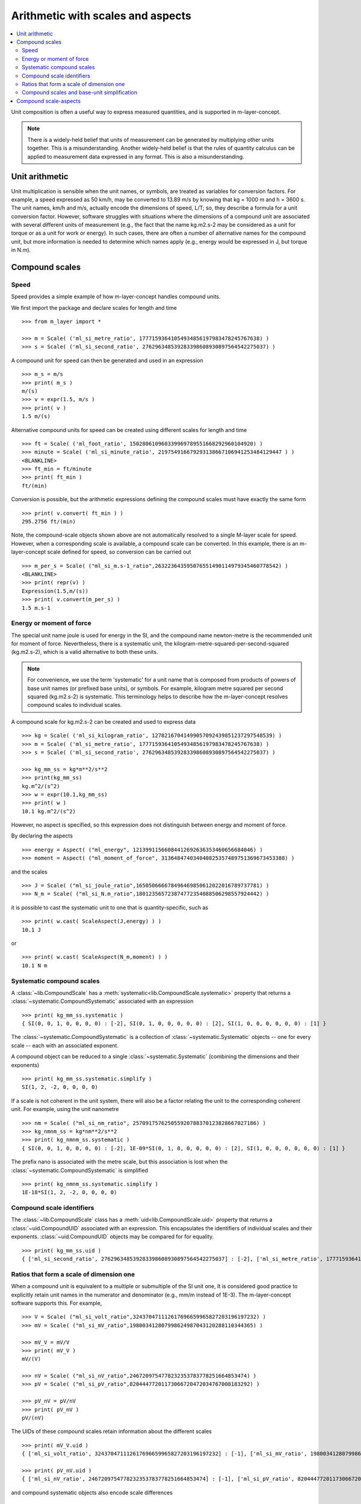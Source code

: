 .. _concept_m_compound_objects: 

==================================
Arithmetic with scales and aspects
==================================

.. contents::
   :local:

Unit composition is often a useful way to express measured quantities, and is supported in m-layer-concept. 

.. note::

    There is a widely-held belief that units of measurement can be generated by multiplying other units together. This is a misunderstanding.  
    Another widely-held belief is that the rules of quantity calculus can be applied to measurement data expressed in any format. 
    This is also a misunderstanding.  

Unit arithmetic 
===============

Unit multiplication is sensible when the unit names, or symbols, are treated as variables for conversion factors. For example, a speed expressed as 50 km/h, may be converted to 13.89 m/s by knowing that kg = 1000 m and h = 3600 s. The unit names, km/h and m/s, actually encode the dimensions of speed, L/T; so, they describe a formula for a unit conversion factor. However, software struggles with situations where the dimensions of a compound unit are associated with several different units of measurement (e.g., the fact that the name kg.m2.s-2 may be considered as a unit for torque or as a unit for work or energy). In such cases, there are often a number of alternative names for the compound unit, but more information is needed to determine which names apply (e.g., energy would be expressed in J, but torque in N.m).

Compound scales 
===============

Speed
~~~~~

Speed provides a simple example of how m-layer-concept handles compound units. 

We first import the package and declare scales for length and time ::

    >>> from m_layer import *
    
    >>> m = Scale( ('ml_si_metre_ratio', 17771593641054934856197983478245767638) )
    >>> s = Scale( ('ml_si_second_ratio', 276296348539283398608930897564542275037) )
    
A compound unit for speed can then be generated and used in an expression ::

    >>> m_s = m/s 
    >>> print( m_s ) 
    m/(s)
    >>> v = expr(1.5, m/s )
    >>> print( v )
    1.5 m/(s)
    
Alternative compound units for speed can be created using different scales for length and time ::

    >>> ft = Scale( ('ml_foot_ratio', 150280610960339969789551668292960104920) )
    >>> minute = Scale( ('ml_si_minute_ratio', 219754916679293138667106941253484129447 ) )
    <BLANKLINE>
    >>> ft_min = ft/minute 
    >>> print( ft_min ) 
    ft/(min)
    
Conversion is possible, but the arithmetic expressions defining the compound scales must have exactly the same form ::

    >>> print( v.convert( ft_min ) )
    295.2756 ft/(min)
    
Note, the compound-scale objects shown above are not automatically resolved to a single M-layer scale for speed. However, when a corresponding scale is available, a compound scale can be converted. In this example, there is an m-layer-concept scale defined for speed, so conversion can be carried out ::

    >>> m_per_s = Scale( ("ml_si_m.s-1_ratio",263223643595076551490114979345460778542) )
    <BLANKLINE>
    >>> print( repr(v) )
    Expression(1.5,m/(s))
    >>> print( v.convert(m_per_s) )
    1.5 m.s-1
    
Energy or moment of force
~~~~~~~~~~~~~~~~~~~~~~~~~

The special unit name joule is used for energy in the SI, and the compound name newton-metre is the recommended unit for moment of force. Nevertheless, there is a systematic unit, the kilogram-metre-squared-per-second-squared (kg.m2.s-2), which is a valid alternative to both these units. 

.. note::

    For convenience, we use the term 'systematic' for a unit name that is composed from products of powers of base unit names (or prefixed base units), or symbols. For example, kilogram metre squared per second squared (kg.m2.s-2) is systematic. This terminology helps to describe how the m-layer-concept resolves compound scales to individual scales.  

A compound scale for kg.m2.s-2 can be created and used to express data ::

    >>> kg = Scale( ('ml_si_kilogram_ratio', 12782167041499057092439851237297548539) )
    >>> m = Scale( ('ml_si_metre_ratio', 17771593641054934856197983478245767638) )
    >>> s = Scale( ('ml_si_second_ratio', 276296348539283398608930897564542275037) )

    >>> kg_mm_ss = kg*m**2/s**2
    >>> print(kg_mm_ss)
    kg.m^2/(s^2)
    >>> w = expr(10.1,kg_mm_ss)
    >>> print( w )
    10.1 kg.m^2/(s^2)

However, no aspect is specified, so this expression does not distinguish between energy and moment of force. 

By declaring the aspects ::

    >>> energy = Aspect( ("ml_energy", 12139911566084412692636353460656684046) )
    >>> moment = Aspect( ("ml_moment_of_force", 313648474034040825357489751369673453388) )
    
and the scales ::

    >>> J = Scale( ("ml_si_joule_ratio",165050666678496469850612022016789737781) )
    >>> N_m = Scale( ("ml_si_N.m_ratio",180123565723874772354088506298557924442) )

it is possible to cast the systematic unit to one that is quantity-specific, such as ::

    >>> print( w.cast( ScaleAspect(J,energy) ) )
    10.1 J
    
or ::

    >>> print( w.cast( ScaleAspect(N_m,moment) ) )
    10.1 N m
 
 
Systematic compound scales
~~~~~~~~~~~~~~~~~~~~~~~~~~

A :class:`~lib.CompoundScale` has a :meth:`systematic<lib.CompoundScale.systematic>` property that returns a :class:`~systematic.CompoundSystematic` associated with an expression :: 

    >>> print( kg_mm_ss.systematic )
    { SI(0, 0, 1, 0, 0, 0, 0) : [-2], SI(0, 1, 0, 0, 0, 0, 0) : [2], SI(1, 0, 0, 0, 0, 0, 0) : [1] }

The :class:`~systematic.CompoundSystematic` is a collection of :class:`~systematic.Systematic` objects -- one for every scale -- each with an associated exponent. 

A compound object can be reduced to a single :class:`~systematic.Systematic` (combining the dimensions and their exponents) ::

    >>> print( kg_mm_ss.systematic.simplify )
    SI(1, 2, -2, 0, 0, 0, 0)

If a scale is not coherent in the unit system, there will also be a factor relating the unit to the corresponding coherent unit. For example, using the unit nanometre ::

    >>> nm = Scale( ("ml_si_nm_ratio", 257091757625055920788370123828667027186) )
    >>> kg_nmnm_ss = kg*nm**2/s**2
    >>> print( kg_nmnm_ss.systematic )
    { SI(0, 0, 1, 0, 0, 0, 0) : [-2], 1E-09*SI(0, 1, 0, 0, 0, 0, 0) : [2], SI(1, 0, 0, 0, 0, 0, 0) : [1] }

The prefix nano is associated with the metre scale, but this association is lost when the :class:`~systematic.CompoundSystematic` is simplified ::
     
    >>> print( kg_nmnm_ss.systematic.simplify )
    1E-18*SI(1, 2, -2, 0, 0, 0, 0)

Compound scale identifiers
~~~~~~~~~~~~~~~~~~~~~~~~~~

The :class:`~lib.CompoundScale` class has a :meth:`uid<lib.CompoundScale.uid>` property that returns a :class:`~uid.CompoundUID` associated with an expression. This encapsulates the identifiers of individual scales and their exponents. :class:`~uid.CompoundUID` objects may be compared for for equality. ::

    >>> print( kg_mm_ss.uid )
    { ['ml_si_second_ratio', 276296348539283398608930897564542275037] : [-2], ['ml_si_metre_ratio', 17771593641054934856197983478245767638] : [2], ['ml_si_kilogram_ratio', 12782167041499057092439851237297548539] : [1] } 
    


Ratios that form a scale of dimension one  
~~~~~~~~~~~~~~~~~~~~~~~~~~~~~~~~~~~~~~~~~

When a compound unit is equivalent to a multiple or submultiple of the SI unit one, It is considered good practice to explicitly retain unit names in the numerator and denominator (e.g., mm/m instead of 1E-3). The m-layer-concept software supports this. For example, ::

    >>> V = Scale( ("ml_si_volt_ratio",324370471112617696659965827203196197232) )
    >>> mV = Scale( ("ml_si_mV_ratio",198003412807998624987043120288110344365) )
    
    >>> mV_V = mV/V 
    >>> print( mV_V )
    mV/(V)
    
    >>> nV = Scale( ("ml_si_nV_ratio",2467209754778232353783778251664853474) )
    >>> pV = Scale( ("ml_si_pV_ratio",82044477201173066720472034767008183292) )
    
    >>> pV_nV = pV/nV
    >>> print( pV_nV )
    pV/(nV)
    
The UIDs of these compound scales retain information about the different scales ::

    >>> print( mV_V.uid )
    { ['ml_si_volt_ratio', 324370471112617696659965827203196197232] : [-1], ['ml_si_mV_ratio', 198003412807998624987043120288110344365] : [1] }

    >>> print( pV_nV.uid )
    { ['ml_si_nV_ratio', 2467209754778232353783778251664853474] : [-1], ['ml_si_pV_ratio', 82044477201173066720472034767008183292] : [1] }

and compound systematic objects also encode scale differences ::

    >>> print( mV_V.systematic )
    { SI(1, 2, -3, -1, 0, 0, 0) : [-1], 1/1000*SI(1, 2, -3, -1, 0, 0, 0) : [1] }
   
    >>> print( pV_nV.systematic )
    { 1E-09*SI(1, 2, -3, -1, 0, 0, 0) : [-1], 1E-12*SI(1, 2, -3, -1, 0, 0, 0) : [1] }
    
Nevertheless, the compound scales are commensurate (have the same system dimensional exponents) ::

    >>> print( mV_V.systematic.commensurate( pV_nV.systematic ) )
    True 
    
and they become indistinguishable when simplified ::

    >>> print( mV_V.systematic.simplify )
    1/1000*SI(0, 0, 0, 0, 0, 0, 0)    
    
    >>> print( pV_nV.systematic.simplify )
    1/1000*SI(0, 0, 0, 0, 0, 0, 0)
    
    >>> print( mV_V.systematic.simplify == pV_nV.systematic.simplify )
    True

The compound scale volt-per-volt can also be used. However, two Scale objects must be created to retain the numerator and denominator scales (otherwise cancellation will occur, see :ref:`unit_simplicication`) ::

    >>> V1 = Scale( ("ml_si_volt_ratio",324370471112617696659965827203196197232) )
    >>> V2 = Scale( ("ml_si_volt_ratio",324370471112617696659965827203196197232) )
    
    >>> V_V = V1/V2
    >>> print( V_V.uid )
    { ['ml_si_volt_ratio', 324370471112617696659965827203196197232] : [1, -1] }
    
    >>> print( V_V.systematic )
    { SI(1, 2, -3, -1, 0, 0, 0) : [1, -1] }
    
    >>> print( V_V.systematic.simplify )
    SI(0, 0, 0, 0, 0, 0, 0)

.. _unit_simplicication: 
 
Compound scales and base-unit simplification
~~~~~~~~~~~~~~~~~~~~~~~~~~~~~~~~~~~~~~~~~~~~~  

One of the difficulties that arises when using system dimensions, is that arithmetic cancellation of terms with the same dimension may occur. 

For instance, we may wish to express a horizontal velocity gradient with respect to height (e.g., a rate of change in wind speed with altitude). Suitable units are metres per second per metre. A compound scale for this can be declared ::

    >>> m = Scale( ('ml_si_metre_ratio', 17771593641054934856197983478245767638) )
    >>> s = Scale( ('ml_si_second_ratio', 276296348539283398608930897564542275037) )

    >>> m_s = m/s
    >>> m_s_m = m_s/m

However, the m-layer-concept software recognises that reference is made to the *same* metre Scale object twice, because metre appears in both the numerator and denominator. The default behaviour is to allow this common factor to be cancelled ::

    >>> print( m_s_m.uid )
    { ['ml_si_second_ratio', 276296348539283398608930897564542275037] : [-1] } 
    
Nevertheless, the distinction between units of elevation and horizontal length can be made. This requires a second instance of the metre Scale to be created. The software recognises that different objects are involved, and that they have distinct roles in the expression. It also recognises that they are associated with the same M-layer scale. The :class:`~uid.CompoundUID` now shows two exponents associated with the metre Scale, which indicates that the metre appears in the numerator and denominator of the compound unit.  ::

    >>> m_height = Scale( ('ml_si_metre_ratio',17771593641054934856197983478245767638) )
    >>> m_s_m = m_s/m_height 
    >>> print( m_s_m.uid )
    { ['ml_si_metre_ratio', 17771593641054934856197983478245767638] : [1, -1], ['ml_si_second_ratio', 276296348539283398608930897564542275037] : [-1] } 
    
Similarly, when distinct Scale object are used, the :class:`~systematic.CompoundSystematic` captures two exponents associated with the length dimension ::

    >>> print( m_s_m.systematic )
    { SI(0, 1, 0, 0, 0, 0, 0) : [1, -1], SI(0, 0, 1, 0, 0, 0, 0) : [-1] }

The compound systematic object can be simplified, which cancels references to the metre Scale ::
    
    >>> print( m_s_m.systematic.simplify )
    SI(0, 0, -1, 0, 0, 0, 0)
 
.. note::
 
    The M-layer register does not hold compound-scale records. The software works with compound-scale expressions that encapsulate individual M-layer scales. To convert from one compound scale to another, expressions will be matched, term by term, which requires the expressions involved to have exactly the same arithmetic form.

    Conversion from a compound-scale expression to a single-scale expression is also possible. A single M-layer scale will be identified using unit dimensions. Individual scales must belong to the same unit system, so they have dimensions in that system. The compound-scale dimensions are evaluated and used to look up the M-layer registry for a corresponding scale designated as systematic.   

Compound scale-aspects 
======================

The functionality described above for scales has also been implemented for scale-aspects. Multiplication, division and exponentiation operations can be used with :class:`~lib.ScaleAspect` objects.  For instance ::

    >>> m = ScaleAspect(
    ...     Scale( ('ml_si_metre_ratio', 17771593641054934856197983478245767638) ),
    ...     Aspect( ('ml_length', 993853592179723568440264076369400241) )
    ...     )
    >>> s = ScaleAspect( 
    ...     Scale( ('ml_si_second_ratio', 276296348539283398608930897564542275037) ),
    ...     Aspect( ('ml_time', 59007067547744628223483093626372886675) )
    ...     )
    >>> print( m/s )
    (m, length)/(s, time)
    >>> print( expr(1.5, m/s ) ) 
    1.5 (m, length)/(s, time)

The units conversion process now checks the compatibility of each term's scale and aspect ::

    >>> length = Aspect( ('ml_length', 993853592179723568440264076369400241) )
    >>> foot = ScaleAspect(ft,length)   
    
    >>> y = expr(1.5, m/s )
    >>> convert(y, foot/s )
    Expression(4.92126,(ft, length)/(s, time))

Note, the earlier declaration of ``ft`` created a :class:`~lib.Scale`, which does not specify an aspect. Mixing of scales and scale-aspects is not supported at present, so the code above explicitly promotes ``ft`` to a :class:`~lib.ScaleAspect` ``foot``, with aspect length. 